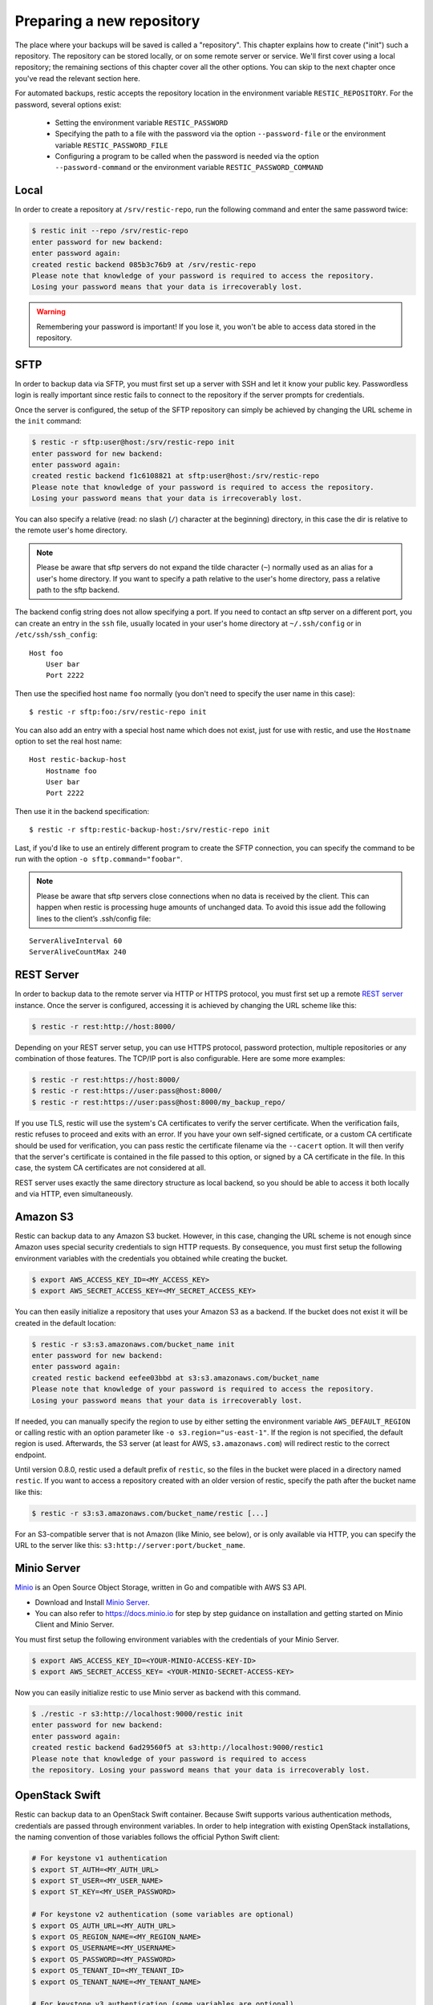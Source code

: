 ..
  Normally, there are no heading levels assigned to certain characters as the structure is
  determined from the succession of headings. However, this convention is used in Python’s
  Style Guide for documenting which you may follow:

  # with overline, for parts
  * for chapters
  = for sections
  - for subsections
  ^ for subsubsections
  " for paragraphs

##########################
Preparing a new repository
##########################

The place where your backups will be saved is called a "repository".
This chapter explains how to create ("init") such a repository. The repository
can be stored locally, or on some remote server or service. We'll first cover
using a local repository; the remaining sections of this chapter cover all the
other options. You can skip to the next chapter once you've read the relevant
section here.

For automated backups, restic accepts the repository location in the
environment variable ``RESTIC_REPOSITORY``. For the password, several options
exist:

 * Setting the environment variable ``RESTIC_PASSWORD``

 * Specifying the path to a file with the password via the option
   ``--password-file`` or the environment variable ``RESTIC_PASSWORD_FILE``

 * Configuring a program to be called when the password is needed via the
   option ``--password-command`` or the environment variable
   ``RESTIC_PASSWORD_COMMAND``

Local
*****

In order to create a repository at ``/srv/restic-repo``, run the following
command and enter the same password twice:

.. code-block:: console

    $ restic init --repo /srv/restic-repo
    enter password for new backend:
    enter password again:
    created restic backend 085b3c76b9 at /srv/restic-repo
    Please note that knowledge of your password is required to access the repository.
    Losing your password means that your data is irrecoverably lost.

.. warning::

   Remembering your password is important! If you lose it, you won't be
   able to access data stored in the repository.

SFTP
****

In order to backup data via SFTP, you must first set up a server with
SSH and let it know your public key. Passwordless login is really
important since restic fails to connect to the repository if the server
prompts for credentials.

Once the server is configured, the setup of the SFTP repository can
simply be achieved by changing the URL scheme in the ``init`` command:

.. code-block:: console

    $ restic -r sftp:user@host:/srv/restic-repo init
    enter password for new backend:
    enter password again:
    created restic backend f1c6108821 at sftp:user@host:/srv/restic-repo
    Please note that knowledge of your password is required to access the repository.
    Losing your password means that your data is irrecoverably lost.

You can also specify a relative (read: no slash (``/``) character at the
beginning) directory, in this case the dir is relative to the remote
user's home directory.

.. note:: Please be aware that sftp servers do not expand the tilde character
          (``~``) normally used as an alias for a user's home directory. If you
          want to specify a path relative to the user's home directory, pass a
          relative path to the sftp backend.

The backend config string does not allow specifying a port. If you need
to contact an sftp server on a different port, you can create an entry
in the ``ssh`` file, usually located in your user's home directory at
``~/.ssh/config`` or in ``/etc/ssh/ssh_config``:

::

    Host foo
        User bar
        Port 2222

Then use the specified host name ``foo`` normally (you don't need to
specify the user name in this case):

::

    $ restic -r sftp:foo:/srv/restic-repo init

You can also add an entry with a special host name which does not exist,
just for use with restic, and use the ``Hostname`` option to set the
real host name:

::

    Host restic-backup-host
        Hostname foo
        User bar
        Port 2222

Then use it in the backend specification:

::

    $ restic -r sftp:restic-backup-host:/srv/restic-repo init

Last, if you'd like to use an entirely different program to create the
SFTP connection, you can specify the command to be run with the option
``-o sftp.command="foobar"``.

.. note:: Please be aware that sftp servers close connections when no data is
          received by the client. This can happen when restic is processing huge
          amounts of unchanged data. To avoid this issue add the following lines 
          to the client’s .ssh/config file:

::

    ServerAliveInterval 60
    ServerAliveCountMax 240
          
          
REST Server
***********

In order to backup data to the remote server via HTTP or HTTPS protocol,
you must first set up a remote `REST
server <https://github.com/restic/rest-server>`__ instance. Once the
server is configured, accessing it is achieved by changing the URL
scheme like this:

.. code-block:: console

    $ restic -r rest:http://host:8000/

Depending on your REST server setup, you can use HTTPS protocol,
password protection, multiple repositories or any combination of
those features. The TCP/IP port is also configurable. Here
are some more examples:

.. code-block:: console

    $ restic -r rest:https://host:8000/
    $ restic -r rest:https://user:pass@host:8000/
    $ restic -r rest:https://user:pass@host:8000/my_backup_repo/

If you use TLS, restic will use the system's CA certificates to verify the
server certificate. When the verification fails, restic refuses to proceed and
exits with an error. If you have your own self-signed certificate, or a custom
CA certificate should be used for verification, you can pass restic the
certificate filename via the ``--cacert`` option. It will then verify that the
server's certificate is contained in the file passed to this option, or signed
by a CA certificate in the file. In this case, the system CA certificates are
not considered at all.

REST server uses exactly the same directory structure as local backend,
so you should be able to access it both locally and via HTTP, even
simultaneously.

Amazon S3
*********

Restic can backup data to any Amazon S3 bucket. However, in this case,
changing the URL scheme is not enough since Amazon uses special security
credentials to sign HTTP requests. By consequence, you must first setup
the following environment variables with the credentials you obtained
while creating the bucket.

.. code-block:: console

    $ export AWS_ACCESS_KEY_ID=<MY_ACCESS_KEY>
    $ export AWS_SECRET_ACCESS_KEY=<MY_SECRET_ACCESS_KEY>

You can then easily initialize a repository that uses your Amazon S3 as
a backend. If the bucket does not exist it will be created in the
default location:

.. code-block:: console

    $ restic -r s3:s3.amazonaws.com/bucket_name init
    enter password for new backend:
    enter password again:
    created restic backend eefee03bbd at s3:s3.amazonaws.com/bucket_name
    Please note that knowledge of your password is required to access the repository.
    Losing your password means that your data is irrecoverably lost.

If needed, you can manually specify the region to use by either setting the
environment variable ``AWS_DEFAULT_REGION`` or calling restic with an option
parameter like ``-o s3.region="us-east-1"``. If the region is not specified,
the default region is used. Afterwards, the S3 server (at least for AWS,
``s3.amazonaws.com``) will redirect restic to the correct endpoint.

Until version 0.8.0, restic used a default prefix of ``restic``, so the files
in the bucket were placed in a directory named ``restic``. If you want to
access a repository created with an older version of restic, specify the path
after the bucket name like this:

.. code-block:: console

    $ restic -r s3:s3.amazonaws.com/bucket_name/restic [...]

For an S3-compatible server that is not Amazon (like Minio, see below),
or is only available via HTTP, you can specify the URL to the server
like this: ``s3:http://server:port/bucket_name``.

Minio Server
************

`Minio <https://www.minio.io>`__ is an Open Source Object Storage,
written in Go and compatible with AWS S3 API.

-  Download and Install `Minio
   Server <https://minio.io/downloads/#minio-server>`__.
-  You can also refer to https://docs.minio.io for step by step guidance
   on installation and getting started on Minio Client and Minio Server.

You must first setup the following environment variables with the
credentials of your Minio Server.

.. code-block:: console

    $ export AWS_ACCESS_KEY_ID=<YOUR-MINIO-ACCESS-KEY-ID>
    $ export AWS_SECRET_ACCESS_KEY= <YOUR-MINIO-SECRET-ACCESS-KEY>

Now you can easily initialize restic to use Minio server as backend with
this command.

.. code-block:: console

    $ ./restic -r s3:http://localhost:9000/restic init
    enter password for new backend:
    enter password again:
    created restic backend 6ad29560f5 at s3:http://localhost:9000/restic1
    Please note that knowledge of your password is required to access
    the repository. Losing your password means that your data is irrecoverably lost.

OpenStack Swift
***************

Restic can backup data to an OpenStack Swift container. Because Swift supports
various authentication methods, credentials are passed through environment
variables. In order to help integration with existing OpenStack installations,
the naming convention of those variables follows the official Python Swift client:

.. code-block:: console

   # For keystone v1 authentication
   $ export ST_AUTH=<MY_AUTH_URL>
   $ export ST_USER=<MY_USER_NAME>
   $ export ST_KEY=<MY_USER_PASSWORD>

   # For keystone v2 authentication (some variables are optional)
   $ export OS_AUTH_URL=<MY_AUTH_URL>
   $ export OS_REGION_NAME=<MY_REGION_NAME>
   $ export OS_USERNAME=<MY_USERNAME>
   $ export OS_PASSWORD=<MY_PASSWORD>
   $ export OS_TENANT_ID=<MY_TENANT_ID>
   $ export OS_TENANT_NAME=<MY_TENANT_NAME>

   # For keystone v3 authentication (some variables are optional)
   $ export OS_AUTH_URL=<MY_AUTH_URL>
   $ export OS_REGION_NAME=<MY_REGION_NAME>
   $ export OS_USERNAME=<MY_USERNAME>
   $ export OS_PASSWORD=<MY_PASSWORD>
   $ export OS_USER_DOMAIN_NAME=<MY_DOMAIN_NAME>
   $ export OS_PROJECT_NAME=<MY_PROJECT_NAME>
   $ export OS_PROJECT_DOMAIN_NAME=<MY_PROJECT_DOMAIN_NAME>

   # For keystone v3 application credential authentication (application credential id)
   $ export OS_AUTH_URL=<MY_AUTH_URL>
   $ export OS_APPLICATION_CREDENTIAL_ID=<MY_APPLICATION_CREDENTIAL_ID>
   $ export OS_APPLICATION_CREDENTIAL_SECRET=<MY_APPLICATION_CREDENTIAL_SECRET>

   # For keystone v3 application credential authentication (application credential name)
   $ export OS_AUTH_URL=<MY_AUTH_URL>
   $ export OS_USERNAME=<MY_USERNAME>
   $ export OS_USER_DOMAIN_NAME=<MY_DOMAIN_NAME>
   $ export OS_APPLICATION_CREDENTIAL_NAME=<MY_APPLICATION_CREDENTIAL_NAME>
   $ export OS_APPLICATION_CREDENTIAL_SECRET=<MY_APPLICATION_CREDENTIAL_SECRET>

   # For authentication based on tokens
   $ export OS_STORAGE_URL=<MY_STORAGE_URL>
   $ export OS_AUTH_TOKEN=<MY_AUTH_TOKEN>


Restic should be compatible with an `OpenStack RC file
<https://docs.openstack.org/user-guide/common/cli-set-environment-variables-using-openstack-rc.html>`__
in most cases.

Once environment variables are set up, a new repository can be created. The
name of the Swift container and optional path can be specified. If
the container does not exist, it will be created automatically:

.. code-block:: console

   $ restic -r swift:container_name:/path init   # path is optional
   enter password for new backend:
   enter password again:
   created restic backend eefee03bbd at swift:container_name:/path
   Please note that knowledge of your password is required to access the repository.
   Losing your password means that your data is irrecoverably lost.

The policy of the new container created by restic can be changed using environment variable:

.. code-block:: console

   $ export SWIFT_DEFAULT_CONTAINER_POLICY=<MY_CONTAINER_POLICY>


Backblaze B2
************

Restic can backup data to any Backblaze B2 bucket. You need to first setup the
following environment variables with the credentials you can find in the
dashboard on the "Buckets" page when signed into your B2 account:

.. code-block:: console

    $ export B2_ACCOUNT_ID=<MY_APPLICATION_KEY_ID>
    $ export B2_ACCOUNT_KEY=<MY_APPLICATION_KEY>

.. note:: As of version 0.9.2, restic supports both master and non-master `application keys <https://www.backblaze.com/b2/docs/application_keys.html>`__. If using a non-master application key, ensure that it is created with at least **read and write** access to the B2 bucket. On earlier versions of restic, a master application key is required.

You can then initialize a repository stored at Backblaze B2. If the
bucket does not exist yet and the credentials you passed to restic have the
privilege to create buckets, it will be created automatically:

.. code-block:: console

    $ restic -r b2:bucketname:path/to/repo init
    enter password for new backend:
    enter password again:
    created restic backend eefee03bbd at b2:bucketname:path/to/repo
    Please note that knowledge of your password is required to access the repository.
    Losing your password means that your data is irrecoverably lost.

Note that the bucket name must be unique across all of B2.

The number of concurrent connections to the B2 service can be set with the ``-o
b2.connections=10`` switch. By default, at most five parallel connections are
established.

Microsoft Azure Blob Storage
****************************

You can also store backups on Microsoft Azure Blob Storage. Export the Azure
account name and key as follows:

.. code-block:: console

    $ export AZURE_ACCOUNT_NAME=<ACCOUNT_NAME>
    $ export AZURE_ACCOUNT_KEY=<SECRET_KEY>

Afterwards you can initialize a repository in a container called ``foo`` in the
root path like this:

.. code-block:: console

    $ restic -r azure:foo:/ init
    enter password for new backend:
    enter password again:

    created restic backend a934bac191 at azure:foo:/
    [...]

The number of concurrent connections to the Azure Blob Storage service can be set with the
``-o azure.connections=10`` switch. By default, at most five parallel connections are
established.

Google Cloud Storage
********************

Restic supports Google Cloud Storage as a backend and connects via a `service account`_.

For normal restic operation, the service account must have the
``storage.objects.{create,delete,get,list}`` permissions for the bucket. These
are included in the "Storage Object Admin" role.
``restic init`` can create the repository bucket. Doing so requires the
``storage.buckets.create`` permission ("Storage Admin" role). If the bucket
already exists, that permission is unnecessary.

To use the Google Cloud Storage backend, first `create a service account key`_
and download the JSON credentials file.
Second, find the Google Project ID that you can see in the Google Cloud
Platform console at the "Storage/Settings" menu. Export the path to the JSON
key file and the project ID as follows:

.. code-block:: console

    $ export GOOGLE_PROJECT_ID=123123123123
    $ export GOOGLE_APPLICATION_CREDENTIALS=$HOME/.config/gs-secret-restic-key.json

Restic uses  Google's client library to generate `default authentication material`_,
which means if you're running in Google Container Engine or are otherwise
located on an instance with default service accounts then these should work out of 
the box.

Once authenticated, you can use the ``gs:`` backend type to create a new
repository in the bucket ``foo`` at the root path:

.. code-block:: console

    $ restic -r gs:foo:/ init
    enter password for new backend:
    enter password again:

    created restic backend bde47d6254 at gs:foo2/
    [...]

The number of concurrent connections to the GCS service can be set with the
``-o gs.connections=10`` switch. By default, at most five parallel connections are
established.

.. _service account: https://cloud.google.com/storage/docs/authentication#service_accounts
.. _create a service account key: https://cloud.google.com/storage/docs/authentication#generating-a-private-key
.. _default authentication material: https://developers.google.com/identity/protocols/application-default-credentials

Other Services via rclone
*************************

The program `rclone`_ can be used to access many other different services and
store data there. First, you need to install and `configure`_ rclone.  The
general backend specification format is ``rclone:<remote>:<path>``, the
``<remote>:<path>`` component will be directly passed to rclone. When you
configure a remote named ``foo``, you can then call restic as follows to
initiate a new repository in the path ``bar`` in the repo:

.. code-block:: console

    $ restic -r rclone:foo:bar init

Restic takes care of starting and stopping rclone.

As a more concrete example, suppose you have configured a remote named
``b2prod`` for Backblaze B2 with rclone, with a bucket called ``yggdrasil``.
You can then use rclone to list files in the bucket like this:

.. code-block:: console

    $ rclone ls b2prod:yggdrasil

In order to create a new repository in the root directory of the bucket, call
restic like this:

.. code-block:: console

    $ restic -r rclone:b2prod:yggdrasil init

If you want to use the path ``foo/bar/baz`` in the bucket instead, pass this to
restic:

.. code-block:: console

    $ restic -r rclone:b2prod:yggdrasil/foo/bar/baz init

Listing the files of an empty repository directly with rclone should return a
listing similar to the following:

.. code-block:: console

    $ rclone ls b2prod:yggdrasil/foo/bar/baz
        155 bar/baz/config
        448 bar/baz/keys/4bf9c78049de689d73a56ed0546f83b8416795295cda12ec7fb9465af3900b44

Rclone can be `configured with environment variables`_, so for instance
configuring a bandwidth limit for rclone can be achieved by setting the
``RCLONE_BWLIMIT`` environment variable:

.. code-block:: console

    $ export RCLONE_BWLIMIT=1M

For debugging rclone, you can set the environment variable ``RCLONE_VERBOSE=2``.

The rclone backend has two additional options:

 * ``-o rclone.program`` specifies the path to rclone, the default value is just ``rclone``
 * ``-o rclone.args`` allows setting the arguments passed to rclone, by default this is ``serve restic --stdio --b2-hard-delete --drive-use-trash=false``

The reason for the two last parameters (``--b2-hard-delete`` and
``--drive-use-trash=false``) can be found in the corresponding GitHub `issue #1657`_.

In order to start rclone, restic will build a list of arguments by joining the
following lists (in this order): ``rclone.program``, ``rclone.args`` and as the
last parameter the value that follows the ``rclone:`` prefix of the repository
specification.

So, calling restic like this

.. code-block:: console

    $ restic -o rclone.program="/path/to/rclone" \
      -o rclone.args="serve restic --stdio --bwlimit 1M --b2-hard-delete --verbose" \
      -r rclone:b2:foo/bar

runs rclone as follows:

.. code-block:: console

    $ /path/to/rclone serve restic --stdio --bwlimit 1M --b2-hard-delete --verbose b2:foo/bar

Manually setting ``rclone.program`` also allows running a remote instance of
rclone e.g. via SSH on a server, for example:

.. code-block:: console

    $ restic -o rclone.program="ssh user@host rclone" -r rclone:b2:foo/bar

The rclone command may also be hard-coded in the SSH configuration or the
user's public key, in this case it may be sufficient to just start the SSH
connection (and it's irrelevant what's passed after ``rclone:`` in the
repository specification):

.. code-block:: console

    $ restic -o rclone.program="ssh user@host" -r rclone:x

.. _rclone: https://rclone.org/
.. _configure: https://rclone.org/docs/
.. _configured with environment variables: https://rclone.org/docs/#environment-variables
.. _issue #1657: https://github.com/restic/restic/pull/1657#issuecomment-377707486

Password prompt on Windows
**************************

At the moment, restic only supports the default Windows console
interaction. If you use emulation environments like
`MSYS2 <https://msys2.github.io/>`__ or
`Cygwin <https://www.cygwin.com/>`__, which use terminals like
``Mintty`` or ``rxvt``, you may get a password error.

You can workaround this by using a special tool called ``winpty`` (look
`here <https://github.com/msys2/msys2/wiki/Porting>`__ and
`here <https://github.com/rprichard/winpty>`__ for detail information).
On MSYS2, you can install ``winpty`` as follows:

.. code-block:: console

    $ pacman -S winpty
    $ winpty restic -r /srv/restic-repo init

